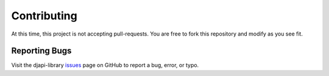 ************
Contributing
************

At this time, this project is not accepting pull-requests. You are free to fork
this repository and modify as you see fit.

Reporting Bugs
==============

Visit the djapi-library issues_ page on GitHub to report a bug, error, or typo.

.. _issues: https://github.com/kevinbowen777/djapi-library/issues
